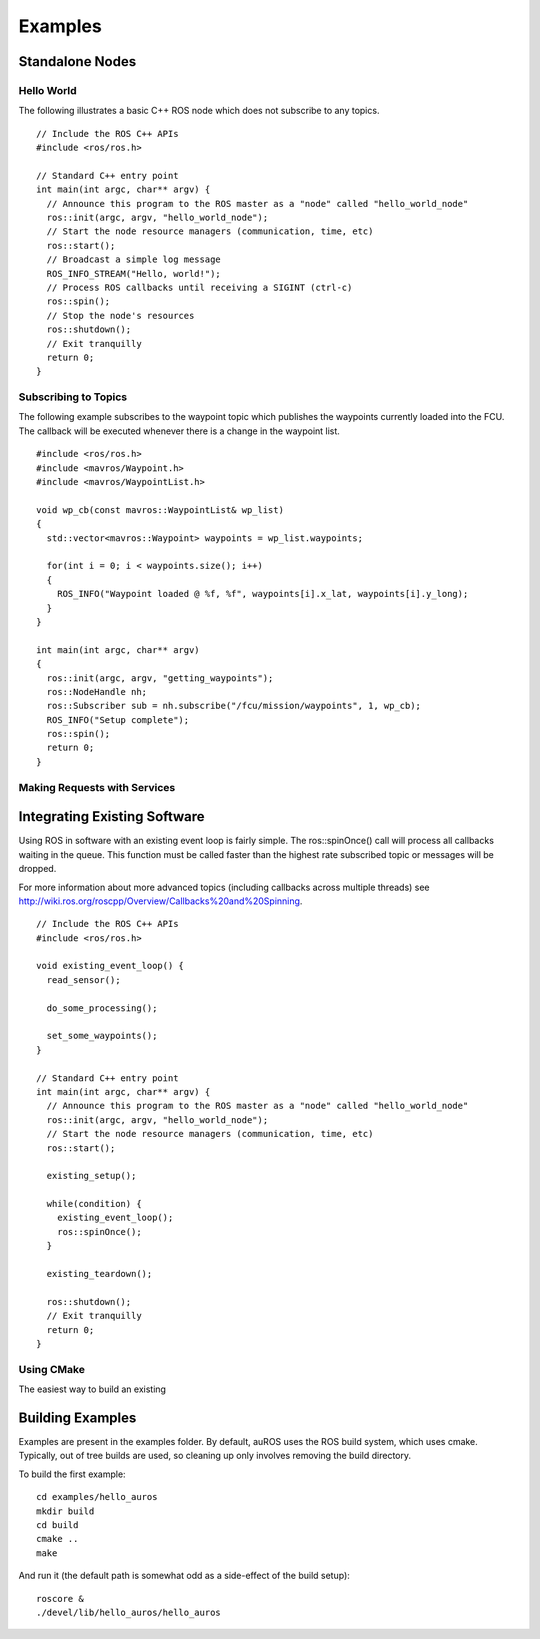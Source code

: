 Examples
========

Standalone Nodes
----------------

Hello World
^^^^^^^^^^^
.. highlight:: c++

The following illustrates a basic C++ ROS node which does not subscribe to any topics. ::

  // Include the ROS C++ APIs
  #include <ros/ros.h>

  // Standard C++ entry point
  int main(int argc, char** argv) {
    // Announce this program to the ROS master as a "node" called "hello_world_node"
    ros::init(argc, argv, "hello_world_node");
    // Start the node resource managers (communication, time, etc)
    ros::start();
    // Broadcast a simple log message
    ROS_INFO_STREAM("Hello, world!");
    // Process ROS callbacks until receiving a SIGINT (ctrl-c)
    ros::spin();
    // Stop the node's resources
    ros::shutdown();
    // Exit tranquilly
    return 0;
  }
  
Subscribing to Topics
^^^^^^^^^^^^^^^^^^^^^
.. highlight:: c++

The following example subscribes to the waypoint topic which publishes the waypoints currently loaded into the FCU. The callback will be executed whenever there is a change in the waypoint list. ::

  #include <ros/ros.h>
  #include <mavros/Waypoint.h>
  #include <mavros/WaypointList.h>

  void wp_cb(const mavros::WaypointList& wp_list)
  {
    std::vector<mavros::Waypoint> waypoints = wp_list.waypoints;
    
    for(int i = 0; i < waypoints.size(); i++) 
    {
      ROS_INFO("Waypoint loaded @ %f, %f", waypoints[i].x_lat, waypoints[i].y_long);
    }
  }

  int main(int argc, char** argv)
  {
    ros::init(argc, argv, "getting_waypoints");
    ros::NodeHandle nh;
    ros::Subscriber sub = nh.subscribe("/fcu/mission/waypoints", 1, wp_cb);
    ROS_INFO("Setup complete");
    ros::spin();
    return 0;
  }

Making Requests with Services
^^^^^^^^^^^^^^^^^^^^^^^^^^^^^
  
Integrating Existing Software
-----------------------------

Using ROS in software with an existing event loop is fairly simple. 
The ros::spinOnce() call will process all callbacks waiting in the queue. This function must be called faster than the highest rate subscribed topic or messages will be dropped.

For more information about more advanced topics (including callbacks across multiple threads) see http://wiki.ros.org/roscpp/Overview/Callbacks%20and%20Spinning.

::

  // Include the ROS C++ APIs
  #include <ros/ros.h>
  
  void existing_event_loop() {
    read_sensor();
    
    do_some_processing();
    
    set_some_waypoints();
  }

  // Standard C++ entry point
  int main(int argc, char** argv) {
    // Announce this program to the ROS master as a "node" called "hello_world_node"
    ros::init(argc, argv, "hello_world_node");
    // Start the node resource managers (communication, time, etc)
    ros::start();
    
    existing_setup();
    
    while(condition) {
      existing_event_loop();
      ros::spinOnce();
    }
    
    existing_teardown();
    
    ros::shutdown();
    // Exit tranquilly
    return 0;
  }

Using CMake
^^^^^^^^^^^

The easiest way to build an existing 
  
Building Examples
---------------------

Examples are present in the examples folder.
By default, auROS uses the ROS build system, which uses cmake. 
Typically, out of tree builds are used, so cleaning up only
involves removing the build directory.

To build the first example::

  cd examples/hello_auros
  mkdir build
  cd build
  cmake ..
  make
  
And run it (the default path is somewhat odd as a side-effect of the build setup)::

  roscore &
  ./devel/lib/hello_auros/hello_auros
